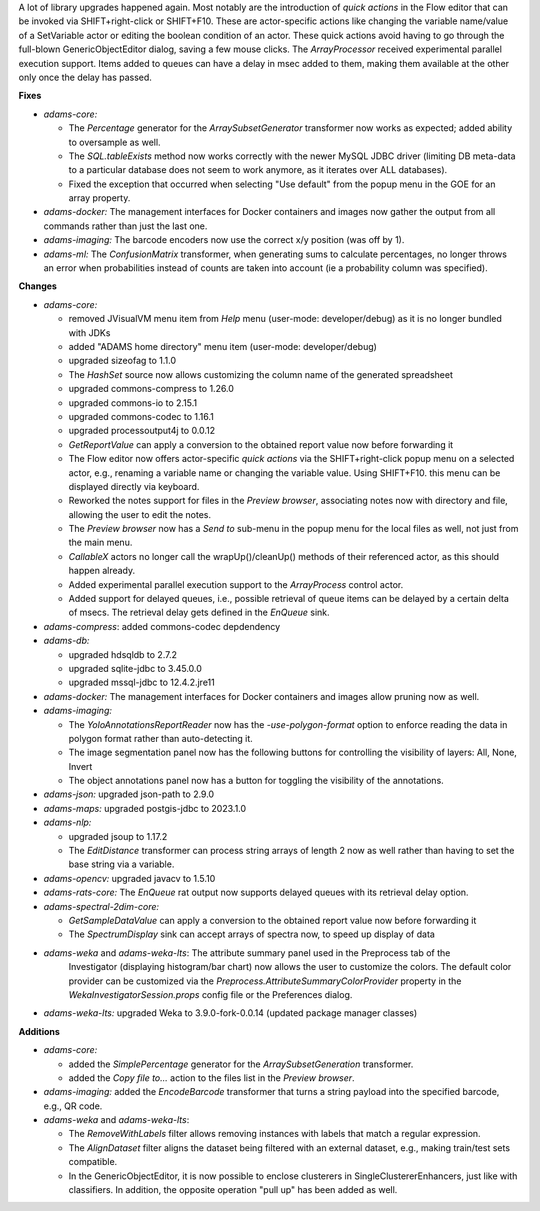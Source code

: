 .. title: Updates 2024/06/13
.. slug: updates-2024-06-13
.. date: 2024-06-13 09:10:00 UTC+12:00
.. tags: 
.. status: 
.. category: 
.. link: 
.. description: 
.. type: text
.. author: FracPete

A lot of library upgrades happened again. Most notably are the introduction of *quick actions*
in the Flow editor that can be invoked via SHIFT+right-click or SHIFT+F10. These are actor-specific
actions like changing the variable name/value of a SetVariable actor or editing the boolean condition
of an actor. These quick actions avoid having to go through the full-blown GenericObjectEditor dialog,
saving a few mouse clicks. The *ArrayProcessor* received experimental parallel execution support. Items added
to queues can have a delay in msec added to them, making them available at the other only once the
delay has passed.

**Fixes**

* *adams-core:* 

  * The *Percentage* generator for the *ArraySubsetGenerator* transformer now 
    works as expected; added ability to oversample as well.
  * The *SQL.tableExists* method now works correctly with the newer MySQL JDBC driver
    (limiting DB meta-data to a particular database does not seem to work anymore, as 
    it iterates over ALL databases).
  * Fixed the exception that occurred when selecting "Use default" from the popup menu 
    in the GOE for an array property.

* *adams-docker:* The management interfaces for Docker containers and images now gather the 
  output from all commands rather than just the last one.
* *adams-imaging:* The barcode encoders now use the correct x/y position (was off by 1).
* *adams-ml:* The *ConfusionMatrix* transformer, when generating sums to calculate percentages, 
  no longer throws an error when probabilities instead of counts are taken into account (ie 
  a probability column was specified).


**Changes**

* *adams-core:*

  * removed JVisualVM menu item from *Help* menu (user-mode: developer/debug) 
    as it is no longer bundled with JDKs
  * added "ADAMS home directory" menu item (user-mode: developer/debug)
  * upgraded sizeofag to 1.1.0
  * The *HashSet* source now allows customizing the column name of the generated spreadsheet
  * upgraded commons-compress to 1.26.0
  * upgraded commons-io to 2.15.1
  * upgraded commons-codec to 1.16.1
  * upgraded processoutput4j to 0.0.12
  * *GetReportValue* can apply a conversion to the obtained report value now before forwarding it
  * The Flow editor now offers actor-specific *quick actions* via the SHIFT+right-click popup menu
    on a selected actor, e.g., renaming a variable name or changing the variable value. Using
    SHIFT+F10. this menu can be displayed directly via keyboard.
  * Reworked the notes support for files in the *Preview browser*, associating notes now with 
    directory and file, allowing the user to edit the notes.
  * The *Preview browser* now has a *Send to* sub-menu in the popup menu for the local files 
    as well, not just from the main menu.
  * *CallableX* actors no longer call the wrapUp()/cleanUp() methods of their referenced actor, as this
    should happen already.
  * Added experimental parallel execution support to the *ArrayProcess* control actor.
  * Added support for delayed queues, i.e., possible retrieval of queue items can be 
    delayed by a certain delta of msecs. The retrieval delay gets defined in the *EnQueue* sink.

* *adams-compress*: added commons-codec depdendency

* *adams-db:* 

  * upgraded hdsqldb to 2.7.2
  * upgraded sqlite-jdbc to 3.45.0.0
  * upgraded mssql-jdbc to 12.4.2.jre11

* *adams-docker:* The management interfaces for Docker containers and images allow pruning now as well.
* *adams-imaging:* 

  * The *YoloAnnotationsReportReader* now has the `-use-polygon-format` option to 
    enforce reading the data in polygon format rather than auto-detecting it.
  * The image segmentation panel now has the following buttons for controlling the visibility of 
    layers: All, None, Invert
  * The object annotations panel now has a button for toggling the visibility of the annotations.

* *adams-json:* upgraded json-path to 2.9.0
* *adams-maps:* upgraded postgis-jdbc to 2023.1.0
* *adams-nlp:* 

  * upgraded jsoup to 1.17.2
  * The *EditDistance* transformer can process string arrays of length 2 now as well
    rather than having to set the base string via a variable.

* *adams-opencv:* upgraded javacv to 1.5.10
* *adams-rats-core:* The *EnQueue* rat output now supports delayed queues with its retrieval delay option.
* *adams-spectral-2dim-core:* 

  * *GetSampleDataValue* can apply a conversion to the obtained report value now before forwarding it
  * The *SpectrumDisplay* sink can accept arrays of spectra now, to speed up display of data

* *adams-weka* and *adams-weka-lts*: The attribute summary panel used in the Preprocess tab of the 
   Investigator (displaying histogram/bar chart) now allows the user to customize the colors. The
   default color provider can be customized via the *Preprocess.AttributeSummaryColorProvider*
   property in the *WekaInvestigatorSession.props* config file or the Preferences dialog.
* *adams-weka-lts:* upgraded Weka to 3.9.0-fork-0.0.14 (updated package manager classes)


**Additions**

* *adams-core:* 

  * added the *SimplePercentage* generator for the *ArraySubsetGeneration* transformer.
  * added the *Copy file to...* action to the files list in the *Preview browser*.

* *adams-imaging:* added the *EncodeBarcode* transformer that turns a string payload into the 
  specified barcode, e.g., QR code.
* *adams-weka* and *adams-weka-lts*: 

  * The *RemoveWithLabels* filter allows removing instances with labels that match a regular expression.
  * The *AlignDataset* filter aligns the dataset being filtered with an external dataset, e.g.,
    making train/test sets compatible.
  * In the GenericObjectEditor, it is now possible to enclose clusterers in SingleClustererEnhancers,
    just like with classifiers. In addition, the opposite operation "pull up" has been added as well.

